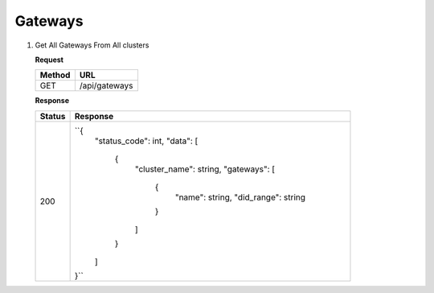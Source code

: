 
.. _gateways
Gateways
------------

1. Get All Gateways From All clusters

   **Request**

   .. list-table:: 

     * - **Method**
       - **URL**
     * - GET
       - /api/gateways


   **Response**

   .. list-table:: 

     * - **Status**
       - **Response**
     * - 200
       - ``{
            "status_code": int,
            "data": [
               {
                     "cluster_name": string,
                     "gateways": [
                        {
                           "name": string,
                           "did_range": string
                        }
                     ]
               }
            ]
         }``


